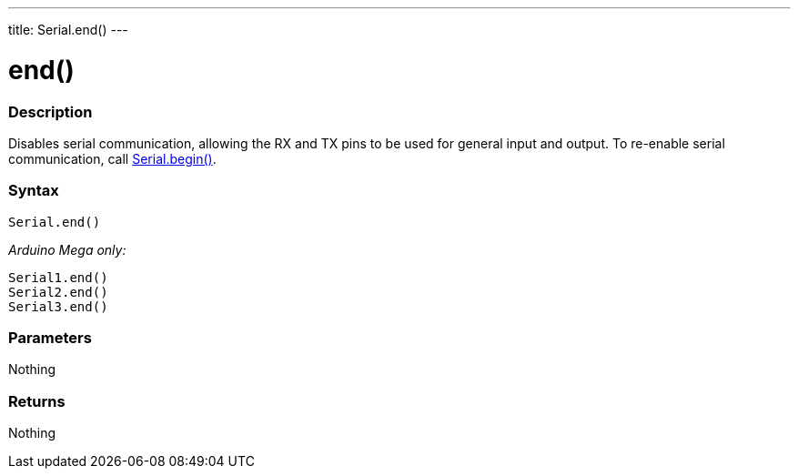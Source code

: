 ---
title: Serial.end()
---




= end()


// OVERVIEW SECTION STARTS
[#overview]
--

[float]
=== Description
Disables serial communication, allowing the RX and TX pins to be used for general input and output. To re-enable serial communication, call link:../begin[Serial.begin()].
[%hardbreaks]


[float]
=== Syntax
`Serial.end()`

_Arduino Mega only:_

`Serial1.end()` +
`Serial2.end()` +
`Serial3.end()` +


[float]
=== Parameters
Nothing

[float]
=== Returns
Nothing

--
// OVERVIEW SECTION ENDS